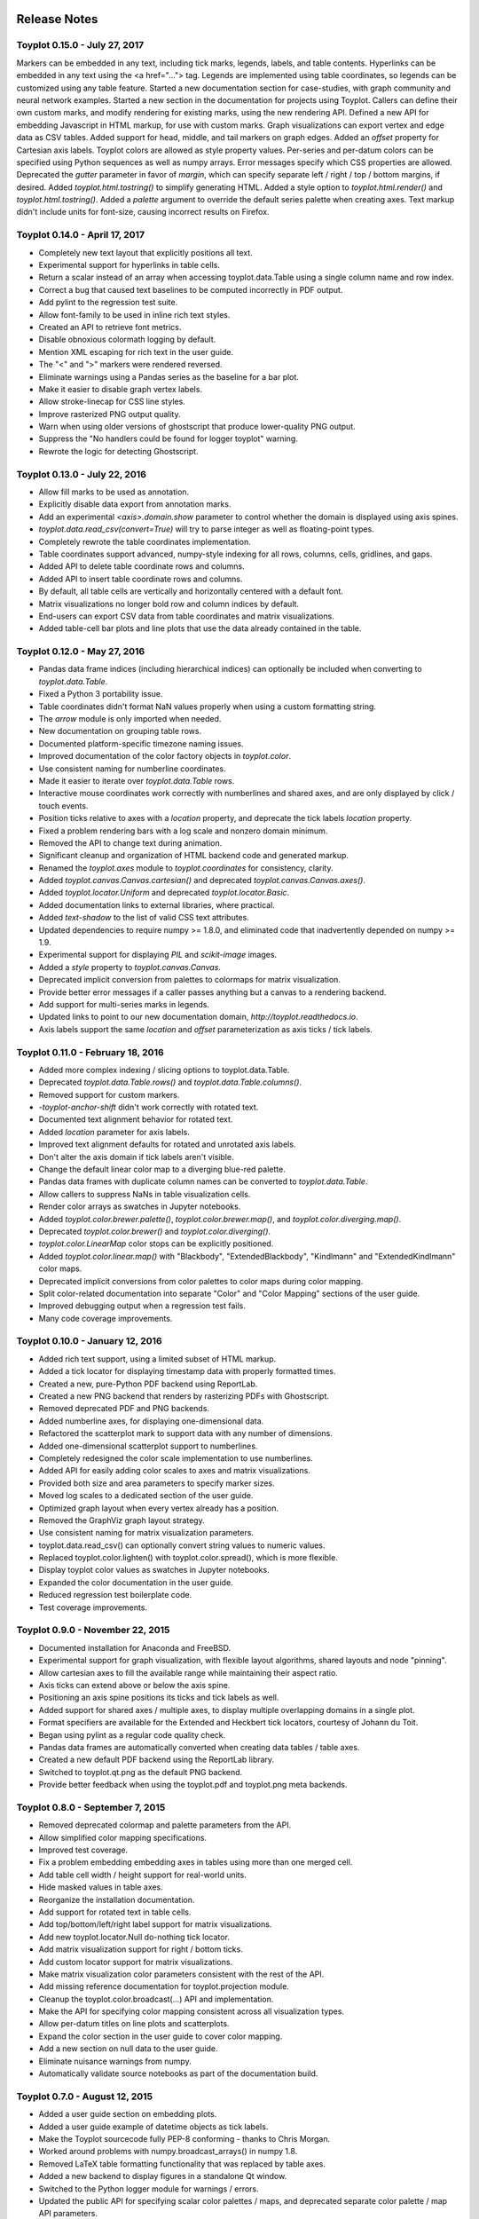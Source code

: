 .. image:: ../artwork/toyplot.png
  :width: 200px
  :align: right

.. _release-notes:

Release Notes
=============

Toyplot 0.15.0 - July 27, 2017
------------------------------

Markers can be embedded in any text, including tick marks, legends, labels, and table contents.
Hyperlinks can be embedded in any text using the <a href="..."> tag.
Legends are implemented using table coordinates, so legends can be customized using any table feature.
Started a new documentation section for case-studies, with graph community and neural network examples.
Started a new section in the documentation for projects using Toyplot.
Callers can define their own custom marks, and modify rendering for existing marks, using the new rendering API.
Defined a new API for embedding Javascript in HTML markup, for use with custom marks.
Graph visualizations can export vertex and edge data as CSV tables.
Added support for head, middle, and tail markers on graph edges.
Added an `offset` property for Cartesian axis labels.
Toyplot colors are allowed as style property values.
Per-series and per-datum colors can be specified using Python sequences as well as numpy arrays.
Error messages specify which CSS properties are allowed.
Deprecated the `gutter` parameter in favor of `margin`, which can specify separate left / right / top / bottom margins, if desired.
Added `toyplot.html.tostring()` to simplify generating HTML.
Added a style option to `toyplot.html.render()` and `toyplot.html.tostring()`.
Added a `palette` argument to override the default series palette when creating axes.
Text markup didn't include units for font-size, causing incorrect results on Firefox.

Toyplot 0.14.0 - April 17, 2017
-------------------------------

* Completely new text layout that explicitly positions all text.
* Experimental support for hyperlinks in table cells.
* Return a scalar instead of an array when accessing toyplot.data.Table using a single column name and row index.
* Correct a bug that caused text baselines to be computed incorrectly in PDF output.
* Add pylint to the regression test suite.
* Allow font-family to be used in inline rich text styles.
* Created an API to retrieve font metrics.
* Disable obnoxious colormath logging by default.
* Mention XML escaping for rich text in the user guide.
* The "<" and ">" markers were rendered reversed.
* Eliminate warnings using a Pandas series as the baseline for a bar plot.
* Make it easier to disable graph vertex labels.
* Allow stroke-linecap for CSS line styles.
* Improve rasterized PNG output quality.
* Warn when using older versions of ghostscript that produce lower-quality PNG output.
* Suppress the "No handlers could be found for logger toyplot" warning.
* Rewrote the logic for detecting Ghostscript.

Toyplot 0.13.0 - July 22, 2016
------------------------------

* Allow fill marks to be used as annotation.
* Explicitly disable data export from annotation marks.
* Add an experimental `<axis>.domain.show` parameter to control whether the domain is displayed using axis spines.
* `toyplot.data.read_csv(convert=True)` will try to parse integer as well as floating-point types.
* Completely rewrote the table coordinates implementation.
* Table coordinates support advanced, numpy-style indexing for all rows, columns, cells, gridlines, and gaps.
* Added API to delete table coordinate rows and columns.
* Added API to insert table coordinate rows and columns.
* By default, all table cells are vertically and horizontally centered with a default font.
* Matrix visualizations no longer bold row and column indices by default.
* End-users can export CSV data from table coordinates and matrix visualizations.
* Added table-cell bar plots and line plots that use the data already contained in the table.

Toyplot 0.12.0 - May 27, 2016
-----------------------------

* Pandas data frame indices (including hierarchical indices) can optionally be included when converting to `toyplot.data.Table`.
* Fixed a Python 3 portability issue.
* Table coordinates didn't format NaN values properly when using a custom formatting string.
* The `arrow` module is only imported when needed.
* New documentation on grouping table rows.
* Documented platform-specific timezone naming issues.
* Improved documentation of the color factory objects in `toyplot.color`.
* Use consistent naming for numberline coordinates.
* Made it easier to iterate over `toyplot.data.Table` rows.
* Interactive mouse coordinates work correctly with numberlines and shared axes, and are only displayed by click / touch events.
* Position ticks relative to axes with a `location` property, and deprecate the tick labels `location` property.
* Fixed a problem rendering bars with a log scale and nonzero domain minimum.
* Removed the API to change text during animation.
* Significant cleanup and organization of HTML backend code and generated markup.
* Renamed the `toyplot.axes` module to `toyplot.coordinates` for consistency, clarity.
* Added `toyplot.canvas.Canvas.cartesian()` and deprecated `toyplot.canvas.Canvas.axes()`.
* Added `toyplot.locator.Uniform` and deprecated `toyplot.locator.Basic`.
* Added documentation links to external libraries, where practical.
* Added `text-shadow` to the list of valid CSS text attributes.
* Updated dependencies to require numpy >= 1.8.0, and eliminated code that inadvertently depended on numpy >= 1.9.
* Experimental support for displaying `PIL` and `scikit-image` images.
* Added a `style` property to `toyplot.canvas.Canvas`.
* Deprecated implicit conversion from palettes to colormaps for matrix visualization.
* Provide better error messages if a caller passes anything but a canvas to a rendering backend.
* Add support for multi-series marks in legends.
* Updated links to point to our new documentation domain, `http://toyplot.readthedocs.io`.
* Axis labels support the same `location` and `offset` parameterization as axis ticks / tick labels.

Toyplot 0.11.0 - February 18, 2016
----------------------------------

* Added more complex indexing / slicing options to toyplot.data.Table.
* Deprecated `toyplot.data.Table.rows()` and `toyplot.data.Table.columns()`.
* Removed support for custom markers.
* `-toyplot-anchor-shift` didn't work correctly with rotated text.
* Documented text alignment behavior for rotated text.
* Added `location` parameter for axis labels.
* Improved text alignment defaults for rotated and unrotated axis labels.
* Don't alter the axis domain if tick labels aren't visible.
* Change the default linear color map to a diverging blue-red palette.
* Pandas data frames with duplicate column names can be converted to `toyplot.data.Table`.
* Allow callers to suppress NaNs in table visualization cells.
* Render color arrays as swatches in Jupyter notebooks.
* Added `toyplot.color.brewer.palette()`, `toyplot.color.brewer.map()`, and `toyplot.color.diverging.map()`.
* Deprecated `toyplot.color.brewer()` and `toyplot.color.diverging()`.
* `toyplot.color.LinearMap` color stops can be explicitly positioned.
* Added `toyplot.color.linear.map()` with "Blackbody", "ExtendedBlackbody", "Kindlmann" and "ExtendedKindlmann" color maps.
* Deprecated implicit conversions from color palettes to color maps during color mapping.
* Split color-related documentation into separate "Color" and "Color Mapping" sections of the user guide.
* Improved debugging output when a regression test fails.
* Many code coverage improvements.

Toyplot 0.10.0 - January 12, 2016
---------------------------------

* Added rich text support, using a limited subset of HTML markup.
* Added a tick locator for displaying timestamp data with properly formatted times.
* Created a new, pure-Python PDF backend using ReportLab.
* Created a new PNG backend that renders by rasterizing PDFs with Ghostscript.
* Removed deprecated PDF and PNG backends.
* Added numberline axes, for displaying one-dimensional data.
* Refactored the scatterplot mark to support data with any number of dimensions.
* Added one-dimensional scatterplot support to numberlines.
* Completely redesigned the color scale implementation to use numberlines.
* Added API for easily adding color scales to axes and matrix visualizations.
* Provided both size and area parameters to specify marker sizes.
* Moved log scales to a dedicated section of the user guide.
* Optimized graph layout when every vertex already has a position.
* Removed the GraphViz graph layout strategy.
* Use consistent naming for matrix visualization parameters.
* toyplot.data.read_csv() can optionally convert string values to numeric values.
* Replaced toyplot.color.lighten() with toyplot.color.spread(), which is more flexible.
* Display toyplot color values as swatches in Jupyter notebooks.
* Expanded the color documentation in the user guide.
* Reduced regression test boilerplate code.
* Test coverage improvements.

Toyplot 0.9.0 - November 22, 2015
---------------------------------

* Documented installation for Anaconda and FreeBSD.
* Experimental support for graph visualization, with flexible layout algorithms, shared layouts and node "pinning".
* Allow cartesian axes to fill the available range while maintaining their aspect ratio.
* Axis ticks can extend above or below the axis spine.
* Positioning an axis spine positions its ticks and tick labels as well.
* Added support for shared axes / multiple axes, to display multiple overlapping domains in a single plot.
* Format specifiers are available for the Extended and Heckbert tick locators, courtesy of Johann du Toit.
* Began using pylint as a regular code quality check.
* Pandas data frames are automatically converted when creating data tables / table axes.
* Created a new default PDF backend using the ReportLab library.
* Switched to toyplot.qt.png as the default PNG backend.
* Provide better feedback when using the toyplot.pdf and toyplot.png meta backends.

Toyplot 0.8.0 - September 7, 2015
---------------------------------

* Removed deprecated colormap and palette parameters from the API.
* Allow simplified color mapping specifications.
* Improved test coverage.
* Fix a problem embedding embedding axes in tables using more than one merged cell.
* Add table cell width / height support for real-world units.
* Hide masked values in table axes.
* Reorganize the installation documentation.
* Add support for rotated text in table cells.
* Add top/bottom/left/right label support for matrix visualizations.
* Add new toyplot.locator.Null do-nothing tick locator.
* Add matrix visualization support for right / bottom ticks.
* Add custom locator support for matrix visualizations.
* Make matrix visualization color parameters consistent with the rest of the API.
* Add missing reference documentation for toyplot.projection module.
* Cleanup the toyplot.color.broadcast(...) API and implementation.
* Make the API for specifying color mapping consistent across all visualization types.
* Allow per-datum titles on line plots and scatterplots.
* Expand the color section in the user guide to cover color mapping.
* Add a new section on null data to the user guide.
* Eliminate nuisance warnings from numpy.
* Automatically validate source notebooks as part of the documentation build.

Toyplot 0.7.0 - August 12, 2015
-------------------------------

* Added a user guide section on embedding plots.
* Added a user guide example of datetime objects as tick labels.
* Make the Toyplot sourcecode fully PEP-8 conforming - thanks to Chris Morgan.
* Worked around problems with numpy.broadcast_arrays() in numpy 1.8.
* Removed LaTeX table formatting functionality that was replaced by table axes.
* Added a new backend to display figures in a standalone Qt window.
* Switched to the Python logger module for warnings / errors.
* Updated the public API for specifying scalar color palettes / maps, and deprecated separate color palette / map API parameters.
* Changed the way we encode opacities, for compatibility with Inkscape and Adobe Illustrator.
* Removed the obsolete toyplot.selenium backend.
* Treat hlines() and vlines() as annotation (so they don't affect the data domain), unless the caller specifies otherwise.
* Created new Qt backends to generate PDF and PNG figures.
* Figures can be resized consistently across all browsers, particularly Firefox and IE.
* Reorganized the backend documentation, and explicitly documented the distinction between backends and displays.
* Fixed a case where canvas resizing didn't handle explicit units correctly.
* Added a new section on interaction to the user guide.
* Allow figure creators to override the default filename when users export data from an interactive figure.
* Significant changes to our travis-ci.org test environment.
* toyplot.data.Table.matrix() didn't work in Python 3.
* Removed toyplot.data.Table.to_csv(), we want to discourage people from using Toyplot for data manipulation.
* Many objects didn't render properly in Jupyter notebooks with Python 3.
* Added parameters to disable the row and column labels in matrix visualizations.

Toyplot 0.6.0 - July 13, 2015
-----------------------------

* Unicode text wasn't handled correctly by text marks.
* Added an experimental matrix visualization using table axes.
* Added a "title" property for table cells.
* Fix inconsistencies in our use of alignment-baseline and text-anchor CSS properties.
* Added a new section to the user guide on the convenience API.
* Allow real-world units for canvas layouts, and tweak the parameter order for corner layouts.
* Expanded user guide documentation on canvas layouts.
* Added table axes regions for all four sides and corners, plus a property to access every cell in a region.
* Added automatic conversion from numpy NpzFile to toyplot.data.Table.
* Added experimental support for graph visualization.
* Allow toyplot.data.Table initialization from a sequence of 2-tuples.
* Cairo backends were ignoring -toyplot-anchor-shift.
* Cairo backends didn't handle all supported alignment-baseline values.
* Added matrix and table visualizations to the convenience API.
* Added accessors for shape, row count, and column count for table axes and regions.
* Added toyplot.locator.Integer, and a step parameter to control labelling for matrix visualizations.
* Always return a unicode string from toyplot.canvas.Canvas._repr_html_(), for compatibility with Jupyter / IPython notebooks running Python 3 kernels.
* Assign a sensible default filename for CSV downloads, for browsers that support it.
* Added a contributed Conda build recipe.
* Allow toyplot.data.Table to be initialized from a 2D numpy array.
* Rename the toyplot.axes.Table "title" parameter to "label" for consistency with the other axes.
* Added a new "Labels and Legends" section to the user guide.
* Added a new "Tick Locators" section to the user guide.
* Added experimental toyplot.data.contiguous() function to identify contiguous ranges in an array.
* Fix a problem with interactive Y coordinates when using a log scale that straddled the origin.

Toyplot 0.5.0 - May 26, 2015
----------------------------

* Switched to https://travis-ci.org/sandialabs/toyplot for continuous integration testing.
* Switched to https://coveralls.io/r/sandialabs/toyplot to track test coverage.
* Added a custom CSS style `-toyplot-anchor-shift` for controlling horizontal text offsets.
* Added new documentation on color, text alignment, units, data tables, and table axes to the user guide.
* Callers can increase the number of table rows and columns when creating table axes from a data table.
* Overhauled Toyplot's handling of real-world units, allowing arbitrary units throughout the API, and made it explicit that the default canvas units are CSS pixels.
* Added axis visibility options to the convenience API.
* `toyplot.data.Table` can be converted to a `numpy` matrix.
* Positive angles yield counterclockwise rotation throughout the API, for consistency with trigonometry.
* Rendered text automatically expands a plot's domain to avoid clipping.
* Fixed a longstanding problem displaying mouse coordinates outside the data domain for a plot.
* Moved interaction-specific markup from the SVG backend to the HTML backend.
* When exporting data from a figure, only the caller-supplied data is exported.
* The API makes an explicit distinction between text used for "annotation" and text used for data.
* Many small fixes.

Toyplot 0.4.0 - January 27, 2015
--------------------------------

* Began continuous integration testing.
* Switched from ost.io to https://gitter.im/sandialabs/toyplot for support requests.
* Made the HTML backend the primary renderer.
* Improved logarithmic tick formatting and customization.
* Increased consistency between the fill() and plot() APIs.
* Simplified the way colors are inherited for line plots and scatter plots.
* Added basic functionality for reading and writing CSV files.

  * Note: for pedagical purposes only - Toyplot is *not* a data manipulation tool!

* Ongoing improvements to the table axes API:

  * Added support for table titles.
  * Added support for hiding table headers.
  * Table headers can have multiple rows.
  * Ensure that visible cells are rendered in a deterministic order.
  * Create a default grid line between table header and body.
  * Added support for user-configurable gaps between cells.

Toyplot 0.3.0 - November 5, 2014
--------------------------------

* Switched to toyplot.data.Table for all internal data storage.
* Reorganized the codebase into smaller, more focused modules.
* Added a new backend to produce WebM video.
* Data tables can be rendered to LaTeX.
* New table axes for rendering tables as data graphics.

Toyplot 0.2.0 - September 2, 2014
---------------------------------

* Introduced support for Python 3.
* Removed pure black from the default styling.
* Allow regression tests to run without optional dependencies.

Toyplot 0.1.0 - August 25, 2014
-------------------------------

a Initial Release
